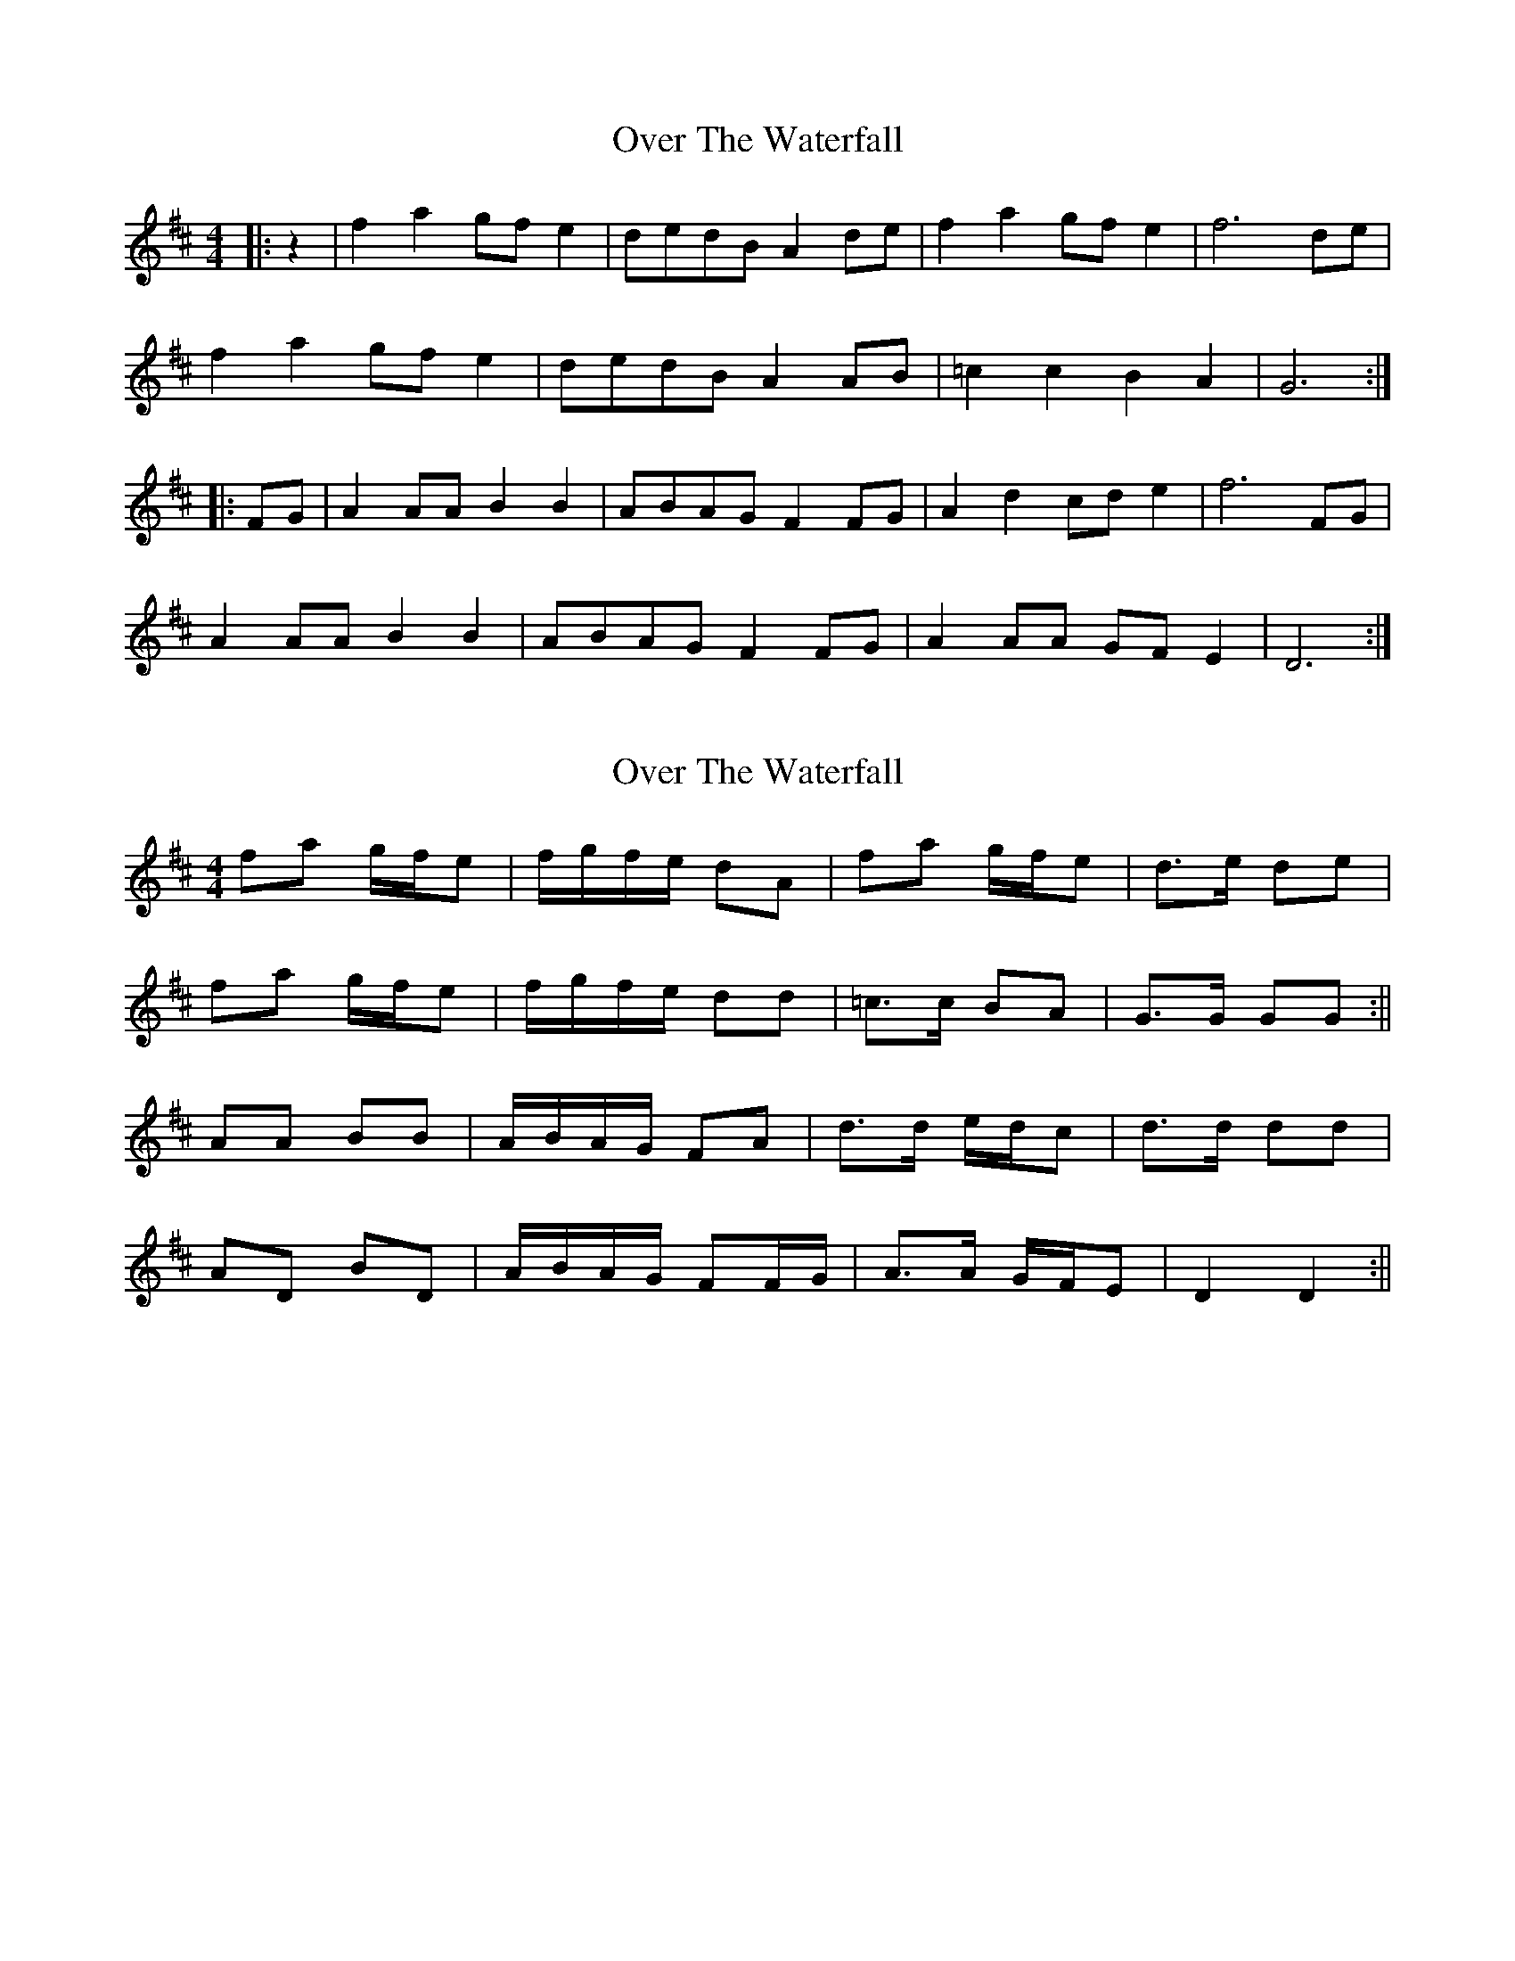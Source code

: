 X: 1
T: Over The Waterfall
Z: bluemandolin
S: https://thesession.org/tunes/5353#setting5353
R: reel
M: 4/4
L: 1/8
K: Dmaj
|:z2|f2a2 gfe2 | dedB A2de | f2a2 gfe2 | f6 de |
f2a2 gfe2 | dedB A2AB | =c2c2 B2A2 | G6 :|
|:FG | A2AA B2B2 | ABAG F2FG | A2d2 cde2 | f6 FG |
A2AA B2B2 | ABAG F2FG | A2AA GFE2 | D6 :|
X: 2
T: Over The Waterfall
Z: birlibirdie
S: https://thesession.org/tunes/5353#setting17549
R: reel
M: 4/4
L: 1/8
K: Dmaj
fa g/f/e|f/g/f/e/ dA|fa g/f/e|d>e de|fa g/f/e|f/g/f/e/ dd|=c>c BA|G>G GG:||AA BB|A/B/A/G/ FA|d>d e/d/c|d>d dd|AD BD|A/B/A/G/ FF/G/|A>A G/F/E|D2 D2:||
X: 3
T: Over The Waterfall
Z: Alan Parker
S: https://thesession.org/tunes/5353#setting23804
R: reel
M: 4/4
L: 1/8
K: Dmaj
"D"f2 af "A7"gf e2 | "D"d2 B2 A4 | "D"f2 a2 "A7"gf e2 | "D"d4 d3 e |
"D"f2 af "A7"gf e2 | "D"d2 B2 A2 AB | "C"=c2 cc B2 A2 |[1 "G"G4 G4 :|] [2 "G"G4 G2 EG |]
|: "D"A2 AA "G"B2 d2 | "D"ABAG F2 G2 | "D"A2 d2 "A7"cd e2 | "D"f4 f4 |
"D"A2 AA "G"B2 d2 | "D"ABAG F2 GG | "D"A2 F2 "A7"GF E2 |[1 "D"D4 D2 FA :|] [2 "D"D4 D2 de |]
